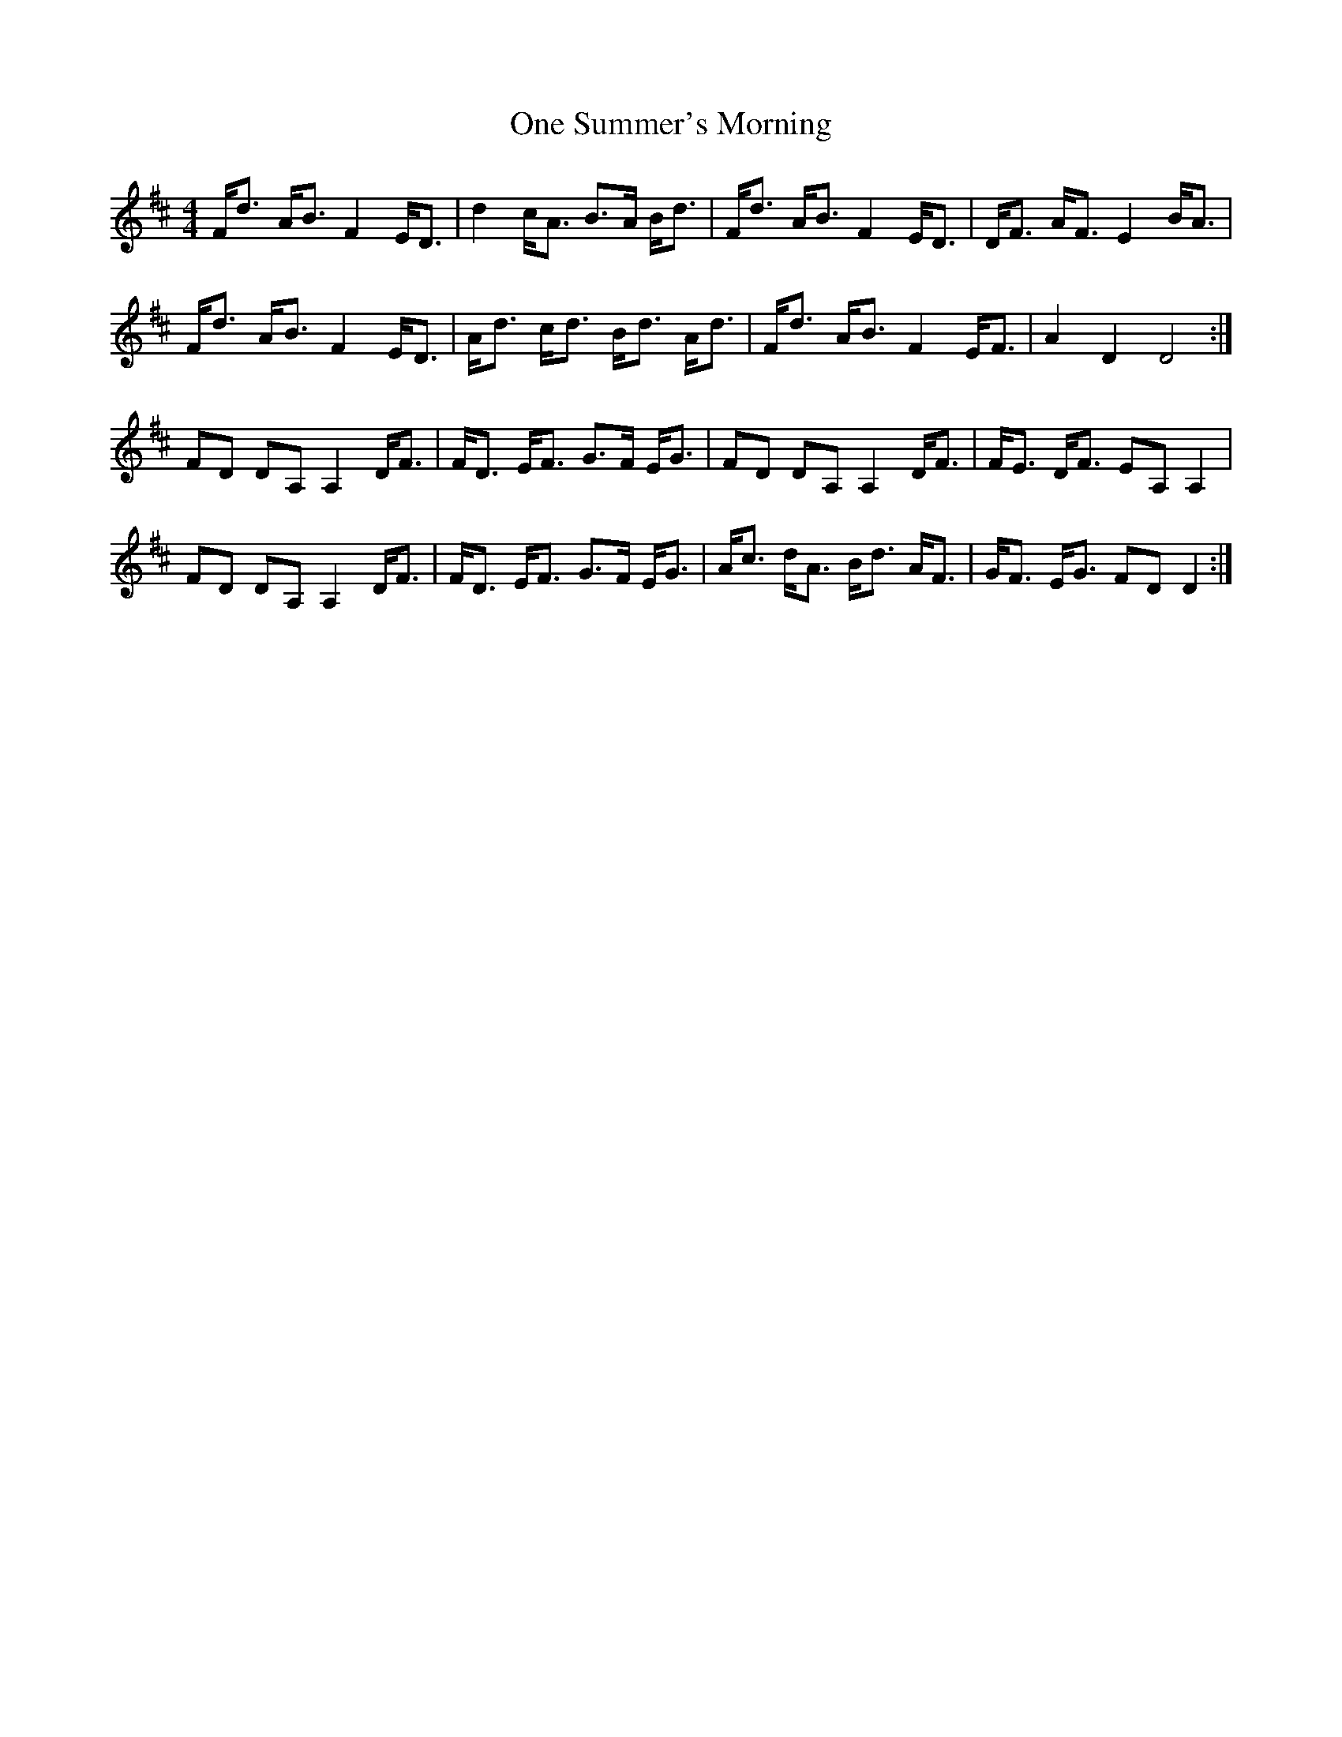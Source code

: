 X: 30608
T: One Summer's Morning
R: strathspey
M: 4/4
K: Dmajor
F<d A<B F2 E<D|d2 c<A B>A B<d|F<d A<B F2 E<D|D<F A<F E2 B<A|
F<d A<B F2 E<D|A<d c<d B<d A<d|F<d A<B F2 E<F|A2 D2 D4:|
FD DA, A,2 D<F|F<D E<F G>F E<G|FD DA, A,2 D<F|F<E D<F EA, A,2|
FD DA, A,2 D<F|F<D E<F G>F E<G|A<c d<A B<d A<F|G<F E<G FD D2:|

